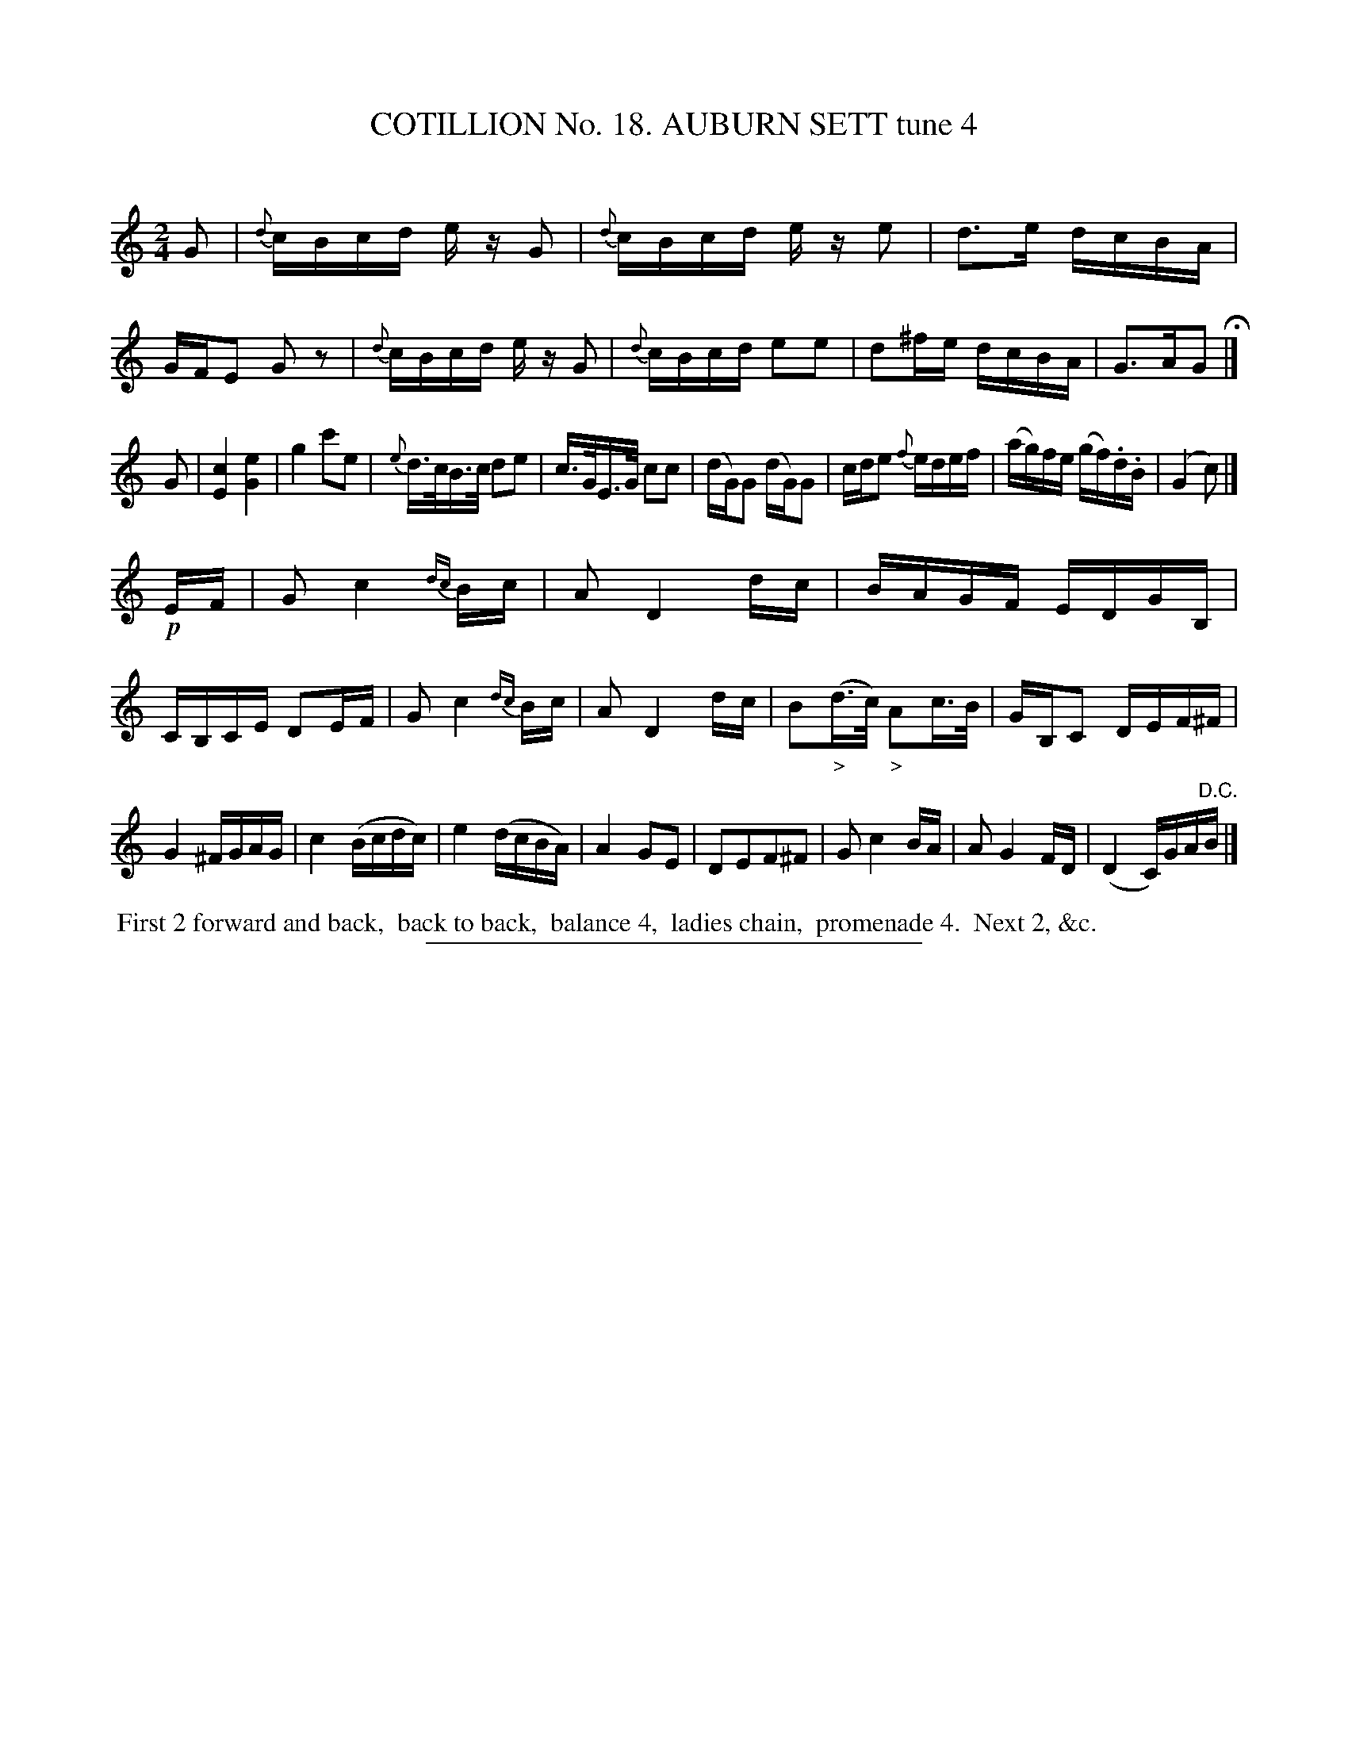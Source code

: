 X: 31132
T: COTILLION No. 18. AUBURN SETT tune 4
C:
%R: reel
B: Elias Howe "The Musician's Companion" Part 3 1844 p.113 #2
S: http://imslp.org/wiki/The_Musician's_Companion_(Howe,_Elias)
Z: 2015 John Chambers <jc:trillian.mit.edu>
M: 2/4
L: 1/16
K: C
% - - - - - - - - - - - - - - - - - - - - - - - - - - - - -
G2 |\
{d}cBcd ez G2 | {d}cBcd ez e2 | d3e dcBA | GFE2 G2z2 |\
{d}cBcd ez G2 | {d}cBcd e2e2 | d2^fe dcBA | G3AG2 H|]
G2 |\
[c4E4] [e4G4] | g4 c'2e2 | {e}d>cB>c d2e2 | c>GE>G c2c2 |\
(dG)G2 (dG)G2 | cde2 {f}edef | (ag)fe (gf).d.B | (G4 c2) |]
!p!EF |\
G2 c4 {dc}Bc | A2 D4 dc | BAGF EDGB, | CB,CE D2EF |\
G2 c4 {dc}Bc | A2 D4 dc | B2("_>"d>c) "_>"A2c>B | GB,C2 DEF^F |
G4 ^FGAG | c4 (Bcdc) | e4 (dcBA) | A4 G2E2 | D2E2F2^F2 |\
G2 c4 BA | A2 G4 FD | (D4 C)GA"^D.C."B |]
% - - - - - - - - - - Dance description - - - - - - - - - -
%%begintext align
%% First 2 forward and back,
%% back to back,
%% balance 4,
%% ladies chain,
%% promenade 4.
%% Next 2, &c.
%%endtext
% - - - - - - - - - - - - - - - - - - - - - - - - - - - - -
%%sep 1 1 300
